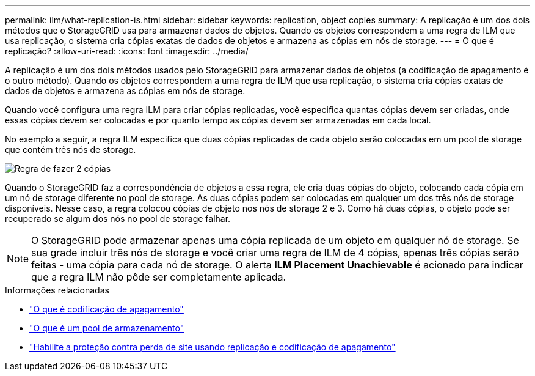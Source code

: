 ---
permalink: ilm/what-replication-is.html 
sidebar: sidebar 
keywords: replication, object copies 
summary: A replicação é um dos dois métodos que o StorageGRID usa para armazenar dados de objetos. Quando os objetos correspondem a uma regra de ILM que usa replicação, o sistema cria cópias exatas de dados de objetos e armazena as cópias em nós de storage. 
---
= O que é replicação?
:allow-uri-read: 
:icons: font
:imagesdir: ../media/


[role="lead"]
A replicação é um dos dois métodos usados pelo StorageGRID para armazenar dados de objetos (a codificação de apagamento é o outro método). Quando os objetos correspondem a uma regra de ILM que usa replicação, o sistema cria cópias exatas de dados de objetos e armazena as cópias em nós de storage.

Quando você configura uma regra ILM para criar cópias replicadas, você especifica quantas cópias devem ser criadas, onde essas cópias devem ser colocadas e por quanto tempo as cópias devem ser armazenadas em cada local.

No exemplo a seguir, a regra ILM especifica que duas cópias replicadas de cada objeto serão colocadas em um pool de storage que contém três nós de storage.

image::../media/ilm_replication_make_2_copies.png[Regra de fazer 2 cópias]

Quando o StorageGRID faz a correspondência de objetos a essa regra, ele cria duas cópias do objeto, colocando cada cópia em um nó de storage diferente no pool de storage. As duas cópias podem ser colocadas em qualquer um dos três nós de storage disponíveis. Nesse caso, a regra colocou cópias de objeto nos nós de storage 2 e 3. Como há duas cópias, o objeto pode ser recuperado se algum dos nós no pool de storage falhar.


NOTE: O StorageGRID pode armazenar apenas uma cópia replicada de um objeto em qualquer nó de storage. Se sua grade incluir três nós de storage e você criar uma regra de ILM de 4 cópias, apenas três cópias serão feitas - uma cópia para cada nó de storage. O alerta *ILM Placement Unachievable* é acionado para indicar que a regra ILM não pôde ser completamente aplicada.

.Informações relacionadas
* link:what-erasure-coding-is.html["O que é codificação de apagamento"]
* link:what-storage-pool-is.html["O que é um pool de armazenamento"]
* link:using-multiple-storage-pools-for-cross-site-replication.html["Habilite a proteção contra perda de site usando replicação e codificação de apagamento"]


